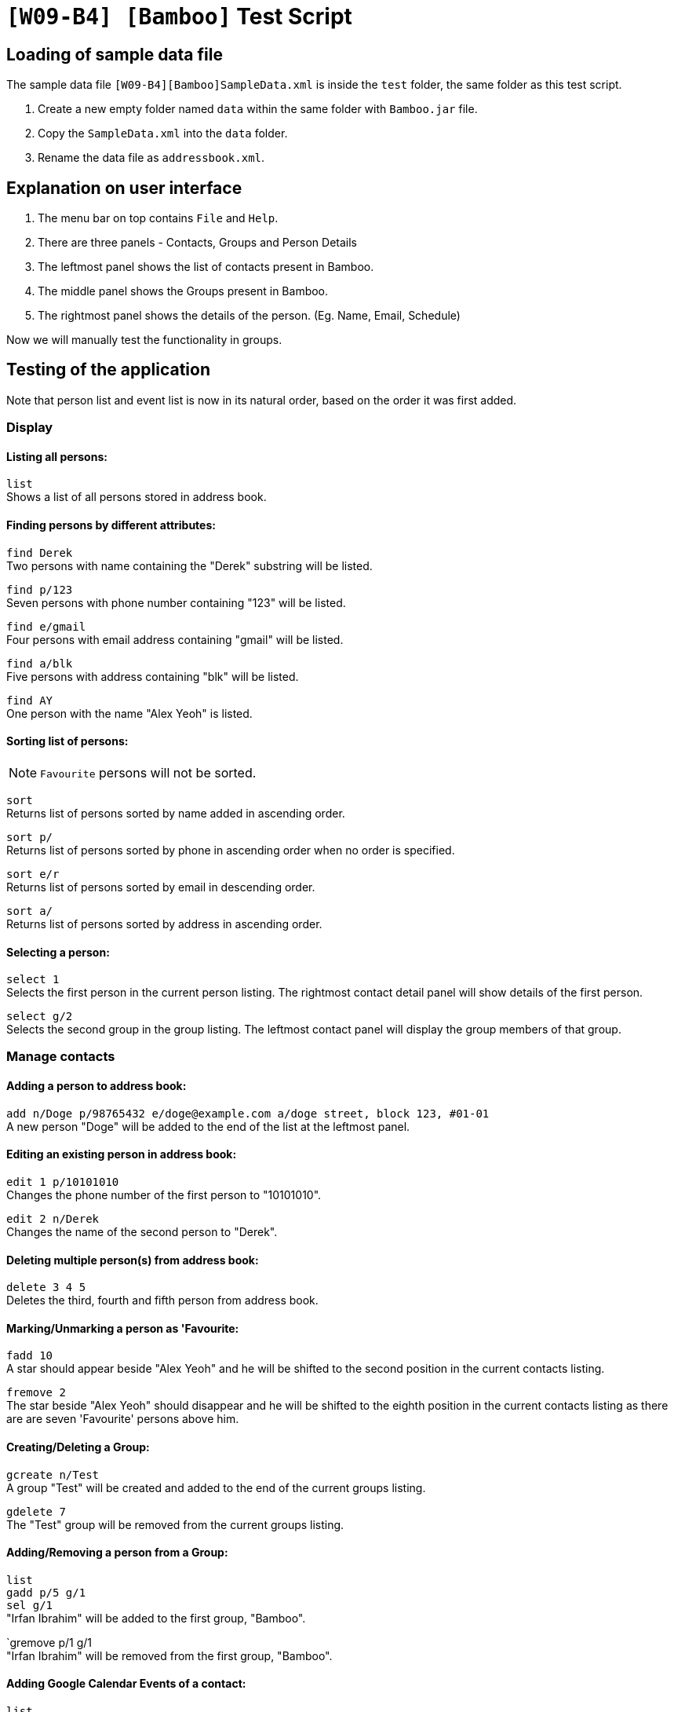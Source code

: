 = `[W09-B4] [Bamboo]` Test Script

== Loading of sample data file
The sample data file `[W09-B4][Bamboo]SampleData.xml` is inside the `test` folder, the same folder as this test script. +

. Create a new empty folder named `data` within the same folder with `Bamboo.jar` file.
. Copy the `SampleData.xml` into the `data` folder.
. Rename the data file as `addressbook.xml`.

== Explanation on user interface

. The menu bar on top contains `File` and `Help`.
. There are three panels - Contacts, Groups and Person Details
. The leftmost panel shows the list of contacts present in Bamboo.
. The middle panel shows the Groups present in Bamboo.
. The rightmost panel shows the details of the person. (Eg. Name, Email, Schedule)

Now we will manually test the functionality in groups.

== Testing of the application

Note that person list and event list is now in its natural order, based on the order it was first added.

=== Display

==== Listing all persons:

`list` +
Shows a list of all persons stored in address book.

==== Finding persons by different attributes:

`find Derek` +
Two persons with name containing the "Derek" substring will be listed.

`find p/123` +
Seven persons with phone number containing "123" will be listed.

`find e/gmail` +
Four persons with email address containing "gmail" will be listed.

`find a/blk` +
Five persons with address containing "blk" will be listed.

`find AY` +
One person with the name "Alex Yeoh" is listed.

==== Sorting list of persons:
[NOTE]
`Favourite` persons will not be sorted.

`sort` +
Returns list of persons sorted by name added in ascending order.

`sort p/` +
Returns list of persons sorted by phone in ascending order when no order is specified.

`sort e/r` +
Returns list of persons sorted by email in descending order.

`sort a/` +
Returns list of persons sorted by address in ascending order.

==== Selecting a person:

`select 1` +
Selects the first person in the current person listing. The rightmost contact detail panel will show details of the first person.

`select g/2` +
Selects the second group in the group listing. The leftmost contact panel will display the group members of that group.

=== Manage contacts

==== Adding a person to address book:

`add n/Doge p/98765432 e/doge@example.com a/doge street, block 123, #01-01` +
A new person "Doge" will be added to the end of the list at the leftmost panel.

==== Editing an existing person in address book:

`edit 1 p/10101010` +
Changes the phone number of the first person to "10101010".

`edit 2 n/Derek` +
Changes the name of the second person to "Derek".

==== Deleting multiple person(s) from address book:

`delete 3 4 5` +
Deletes the third, fourth and fifth person from address book.

==== Marking/Unmarking a person as 'Favourite:

`fadd 10` +
A star should appear beside "Alex Yeoh" and he will be shifted to the second position in the current contacts listing.

`fremove 2` +
The star beside "Alex Yeoh" should disappear and he will be shifted to the eighth position in the current contacts listing as there are are seven 'Favourite' persons above him.

==== Creating/Deleting a Group:

`gcreate n/Test` +
A group "Test" will be created and added to the end of the current groups listing.

`gdelete 7` +
The "Test" group will be removed from the current groups listing.

==== Adding/Removing a person from a Group:

`list` +
`gadd p/5 g/1` +
`sel g/1` +
"Irfan Ibrahim" will be added to the first group, "Bamboo".

`gremove p/1 g/1 +
"Irfan Ibrahim" will be removed from the first group, "Bamboo".

==== Adding Google Calendar Events of a contact:
`list` +
`cadd p/2 i/xderek105243x@gmail.com` +
`select 2` +
A list of events from xderek105243x@gmail.com will be added to the contact's schedule list.

==== Adding an event to a contact's schedule list:
`list` +
`eadd p/2 n/CS2103 Meeting s/2017-11-23 10:30 e/2017-11-23 11:45 d/Prepare for Demo` +
`select 2` +
A event "CS2103 Meeting" with the details above will be added to the second person in the contacts listing.

==== Removing event(s) from a contact's schedule list:
`list` +
`select 2` +
`edelete p/2 e/9` +
The event "CS2103 Meeting" is removed from the schedule list of the second person in the contacts listing.

===== Adding/Removing a profile picture to a contact:
`list` +
`ppset 1 fp/[file path of png/jpg]
`select 1`+
Download any png from the web run the command above with the respective file path.
The profile picture of the first person in the contact list should change.

`list` +
`ppreset 1` +
`select 1` +
The profile picture of the first contact will be set to the default profile picture.


==== Clearing all entries:

`clear`
Clears all entries from the address book. Person list panel, person detail panel and event list panel will be cleared.

=== General commands

==== Undoing previous command:

`undo` +
Restores the address book to the state before the previous _undoable_ command was executed.

==== Redoing the previously undone command:

`redo` +
Reverses the most recent "undo" command. +
`undo` +
Restores the address book data to the state before the previous _undoable_ command is executed for further testing.

==== Viewing the command usage:

`help clear` +
The usage of "clear" command will be shown in the result box.

`help` +
The help window will be shown.

==== Listing entered commands:

`history` +
Lists all the commands entered in reverse chronological order.

=== Exit

==== Exiting the program:

`exit` +
Exits the program and finish the manual testing.
